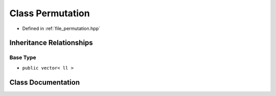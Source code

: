 .. _exhale_class_classpermutation_1_1Permutation:

Class Permutation
=================

- Defined in :ref:`file_permutation.hpp`


Inheritance Relationships
-------------------------

Base Type
*********

- ``public vector< ll >``


Class Documentation
-------------------


.. doxygenclass:: permutation::Permutation
   :members:
   :protected-members:
   :undoc-members: